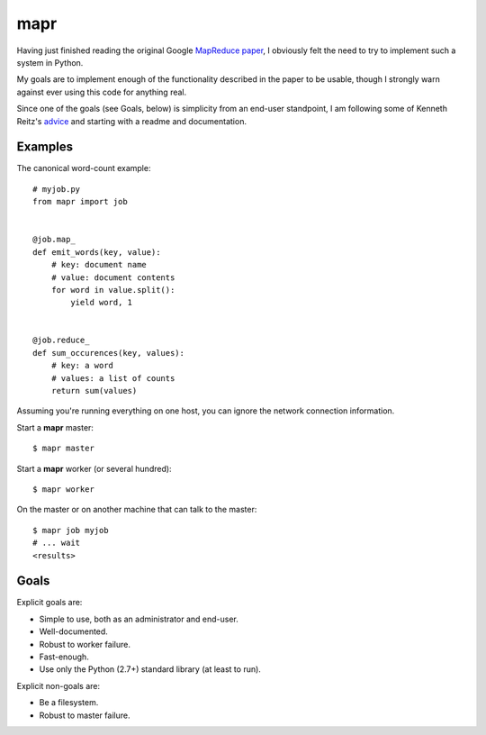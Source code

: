====
mapr
====

Having just finished reading the original Google `MapReduce paper`_, I
obviously felt the need to try to implement such a system in Python.

My goals are to implement enough of the functionality described in the
paper to be usable, though I strongly warn against ever using this code
for anything real.

Since one of the goals (see Goals, below) is simplicity from an end-user
standpoint, I am following some of Kenneth Reitz's advice_ and starting
with a readme and documentation.


Examples
========

The canonical word-count example::

    # myjob.py
    from mapr import job


    @job.map_
    def emit_words(key, value):
        # key: document name
        # value: document contents
        for word in value.split():
            yield word, 1


    @job.reduce_
    def sum_occurences(key, values):
        # key: a word
        # values: a list of counts
        return sum(values)


Assuming you're running everything on one host, you can ignore the
network connection information.

Start a **mapr** master::

    $ mapr master

Start a **mapr** worker (or several hundred)::

    $ mapr worker

On the master or on another machine that can talk to the master::

    $ mapr job myjob
    # ... wait
    <results>


Goals
=====

Explicit goals are:

* Simple to use, both as an administrator and end-user.
* Well-documented.
* Robust to worker failure.
* Fast-enough.
* Use only the Python (2.7+) standard library (at least to run).

Explicit non-goals are:

* Be a filesystem.
* Robust to master failure.


.. _MapReduce paper: http://research.google.com/archive/mapreduce.html
.. _advice: http://docs.writethedocs.org/en/2013/conference/talks.html#kenneth-reitz
